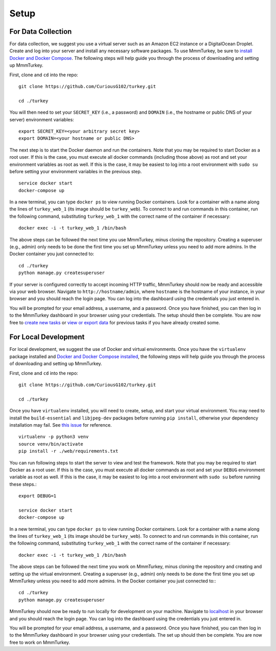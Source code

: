 Setup
*****

For Data Collection
===================
For data collection, we suggest you use a virtual server such as an Amazon EC2 instance or a DigitalOcean Droplet. Create and log into your server and install any necessary software packages. To use MmmTurkey, be sure to `install Docker and Docker Compose <https://docs.docker.com/compose/install>`_. The following steps will help guide you through the process of downloading and setting up MmmTurkey.

First, clone and ``cd`` into the repo::

    git clone https://github.com/CuriousG102/turkey.git

    cd ./turkey

You will then need to set your ``SECRET_KEY`` (i.e., a password) and ``DOMAIN`` (i.e., the hostname or public DNS of your server) environment variables::

    export SECRET_KEY=<your arbitrary secret key>
    export DOMAIN=<your hostname or public DNS>

The next step is to start the Docker daemon and run the containers. Note that you may be required to start Docker as a root user. If this is the case, you must execute all docker commands (including those above) as root and set your environment variables as root as well. If this is the case, it may be easiest to log into a root environment with ``sudo su`` before setting your environment variables in the previous step.

::
    
    service docker start
    docker-compose up
 
In a new terminal, you can type ``docker ps`` to view running Docker containers. Look for a container with a name along the lines of ``turkey_web_1`` (its image should be ``turkey_web``). To connect to and run commands in this container, run the following command, substituting ``turkey_web_1`` with the correct name of the container if necessary::

    docker exec -i -t turkey_web_1 /bin/bash

The above steps can be followed the next time you use MmmTurkey, minus cloning the repository. Creating a superuser (e.g., admin) only needs to be done the first time you set up MmmTurkey unless you need to add more admins. In the Docker container you just connected to::

    cd ./turkey
    python manage.py createsuperuser

If your server is configured correctly to accept incoming HTTP traffic, MmmTurkey should now be ready and accessible via your web browser. Navigate to ``http://hostname/admin``, where ``hostname`` is the hostname of your instance, in your browser and you should reach the login page. You can log into the dashboard using the credentials you just entered in.

You will be prompted for your email address, a username, and a password. Once you have finished, you can then log in to the MmmTurkey dashboard in your browser using your credentials. The setup should then be complete. You are now free to `create new tasks <taskcreation.html>`_ or `view or export data <data.html>`_ for previous tasks if you have already created some.


For Local Development
=====================
For local development, we suggest the use of Docker and virtual environments. Once you have the ``virtualenv`` package installed and `Docker and Docker Compose installed <https://docs.docker.com/compose/install/>`_, the following steps will help guide you through the process of downloading and setting up MmmTurkey.

First, clone and ``cd`` into the repo::

    git clone https://github.com/CuriousG102/turkey.git

    cd ./turkey

Once you have ``virtualenv`` installed, you will need to create, setup, and start your virtual environment. You may need to install the ``build-essential`` and ``libjpeg-dev`` packages before running ``pip install``, otherwise your dependency installation may fail. See `this issue <https://github.com/CuriousG102/turkey/issues/53>`_ for reference.

::

    virtualenv -p python3 venv
    source venv/bin/activate
    pip install -r ./web/requirements.txt

You can run following steps to start the server to view and test the framework. Note that you may be required to start Docker as a root user. If this is the case, you must execute all docker commands as root and set your ``DEBUG`` environment variable as root as well. If this is the case, it may be easiest to log into a root environment with ``sudo su`` before running these steps.::

    export DEBUG=1

    service docker start
    docker-compose up

In a new terminal, you can type ``docker ps`` to view running Docker containers. Look for a container with a name along the lines of ``turkey_web_1`` (its image should be ``turkey_web``). To connect to and run commands in this container, run the following command, substituting ``turkey_web_1`` with the correct name of the container if necessary::

    docker exec -i -t turkey_web_1 /bin/bash

The above steps can be followed the next time you work on MmmTurkey, minus cloning the repository and creating and setting up the virtual environment. Creating a superuser (e.g., admin) only needs to be done the first time you set up MmmTurkey unless you need to add more admins. In the Docker container you just connected to:::

    cd ./turkey
    python manage.py createsuperuser

MmmTurkey should now be ready to run locally for development on your machine. Navigate to `localhost <http://localhost/admin>`_ in your browser and you should reach the login page. You can log into the dashboard using the credentials you just entered in.

You will be prompted for your email address, a username, and a password. Once you have finished, you can then log in to the MmmTurkey dashboard in your browser using your credentials. The set up should then be complete. You are now free to work on MmmTurkey.
